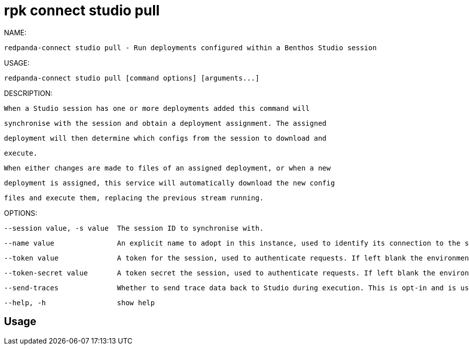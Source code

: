 = rpk connect studio pull
:description: rpk connect studio pull

NAME:
   redpanda-connect studio pull - Run deployments configured within a Benthos Studio session

USAGE:
   redpanda-connect studio pull [command options] [arguments...]

DESCRIPTION:
   When a Studio session has one or more deployments added this command will
   synchronise with the session and obtain a deployment assignment. The assigned
   deployment will then determine which configs from the session to download and
   execute.

   When either changes are made to files of an assigned deployment, or when a new
   deployment is assigned, this service will automatically download the new config
   files and execute them, replacing the previous stream running.

OPTIONS:
   --session value, -s value  The session ID to synchronise with.
   --name value               An explicit name to adopt in this instance, used to identify its connection to the session. Each running node must have a unique name, if left unset a name is generated each time the command is run.
   --token value              A token for the session, used to authenticate requests. If left blank the environment variable BSTDIO_NODE_TOKEN will be used instead.
   --token-secret value       A token secret the session, used to authenticate requests. If left blank the environment variable BSTDIO_NODE_SECRET will be used instead.
   --send-traces              Whether to send trace data back to Studio during execution. This is opt-in and is used as a way to add trace events to the graph editor for testing and debugging configs. This is a very useful feature but should be used with caution as it exports information about messages passing through the stream. (default: false)
   --help, -h                 show help

== Usage

[,bash]
----

----
|===